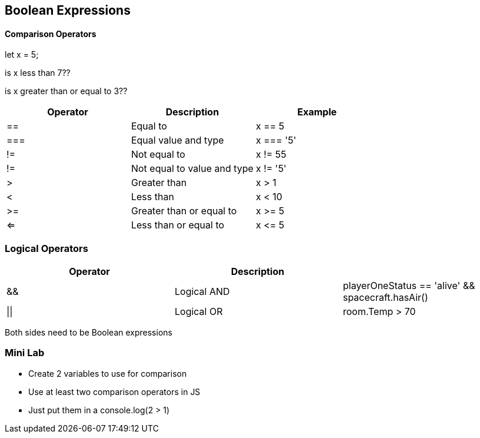== Boolean Expressions

==== Comparison Operators
let x = 5;

is x less than 7??

is x greater than or equal to 3??

[cols=",,",options="header",]
|===
|Operator |Description |Example
|== |Equal to |x == 5
|=== |Equal value and type |x === '5'
|!= |Not equal to |x != 55
|!= |Not equal to value and type |x != '5'
|> |Greater than |x > 1
|< |Less than |x < 10
|>= |Greater than or equal to |x >= 5
|<= |Less than or equal to |x \<= 5
|===


=== Logical Operators

[cols=",,",options="header",]
|===
|Operator |Description |
|&& |Logical AND |playerOneStatus == 'alive' && spacecraft.hasAir()
|\|\| |Logical OR |room.Temp > 70 || room.Temp < 75
|===


Both sides need to be Boolean expressions


=== Mini Lab

* Create 2 variables to use for comparison 
* Use at least two comparison operators in JS
* Just put them in a console.log(2 > 1)

